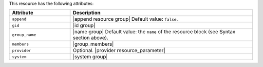.. The contents of this file are included in multiple topics.
.. This file should not be changed in a way that hinders its ability to appear in multiple documentation sets.

This resource has the following attributes:

.. list-table::
   :widths: 150 450
   :header-rows: 1

   * - Attribute
     - Description
   * - ``append``
     - |append resource group| Default value: ``false``.
   * - ``gid``
     - |id group|
   * - ``group_name``
     - |name group| Default value: the ``name`` of the resource block (see Syntax section above).
   * - ``members``
     - |group_members|
   * - ``provider``
     - Optional. |provider resource_parameter|
   * - ``system``
     - |system group|
